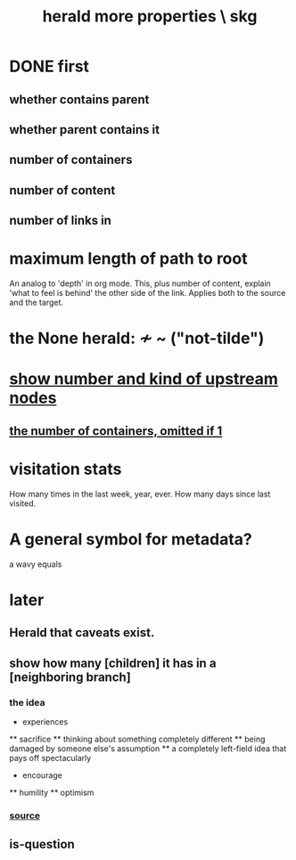 :PROPERTIES:
:ID:       28d61c54-d474-4828-8ef9-e83b25c12ae8
:END:
#+title: herald more properties \ skg
* DONE first
** whether contains parent
** whether parent contains it
** number of containers
** number of content
** number of links in
* maximum length of path to root
  An analog to 'depth' in org mode.
  This, plus number of content,
  explain 'what to feel is behind' the other side of the link.
  Applies both to the source and the target.
* the None herald: ≁ ~ ("not-tilde")
* [[id:09c6e6a7-7a76-4bf2-a0a1-de4032734871][show number and kind of upstream nodes]]
** [[id:ac671944-2cb9-41b0-abbc-43dfe8a5377b][the number of containers, omitted if 1]]
* visitation stats
  How many times in the last week, year, ever.
  How many days since last visited.
* A general symbol for metadata?
  a wavy equals
* later
** Herald that caveats exist.
** show how many [children] it has in a [neighboring branch]
*** the idea
    * experiences
    ** sacrifice
    ** thinking about something completely different
    ** being damaged by someone else's assumption
    ** a completely left-field idea that pays off spectacularly
    * encourage
    ** humility
    ** optimism
       # here I would like to be able to show a 1 count, for the child of "experiences" that starts "a completely left-field ..."
*** [[id:dec78208-aed2-4c2d-b23a-d7af870b91a7][source]]
** is-question
